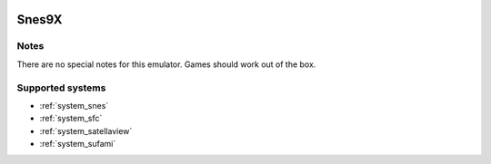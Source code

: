 .. image:: /global/assets/emulators/snes9x.png
	:width: 25%

.. _emulator_snes9x:

Snes9X
======

Notes
~~~~~

There are no special notes for this emulator. Games should work out of the box.

Supported systems
~~~~~~~~~~~~~~~~~
- :ref:`system_snes`
- :ref:`system_sfc`
- :ref:`system_satellaview`
- :ref:`system_sufami`